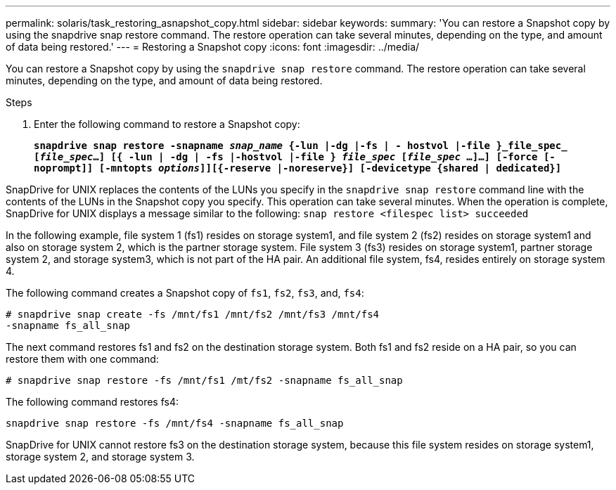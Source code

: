---
permalink: solaris/task_restoring_asnapshot_copy.html
sidebar: sidebar
keywords:
summary: 'You can restore a Snapshot copy by using the snapdrive snap restore command. The restore operation can take several minutes, depending on the type, and amount of data being restored.'
---
= Restoring a Snapshot copy
:icons: font
:imagesdir: ../media/

[.lead]
You can restore a Snapshot copy by using the `snapdrive snap restore` command. The restore operation can take several minutes, depending on the type, and amount of data being restored.

.Steps

. Enter the following command to restore a Snapshot copy:
+
`*snapdrive snap restore -snapname _snap_name_ {-lun |-dg |-fs | - hostvol |-file }_file_spec_ [_file_spec_...] [{ -lun | -dg | -fs |-hostvol |-file } _file_spec_ [_file_spec_ ...]...] [-force [-noprompt]] [-mntopts _options_]][{-reserve |-noreserve}] [-devicetype {shared | dedicated}]*`

SnapDrive for UNIX replaces the contents of the LUNs you specify in the `snapdrive snap restore` command line with the contents of the LUNs in the Snapshot copy you specify. This operation can take several minutes. When the operation is complete, SnapDrive for UNIX displays a message similar to the following: `snap restore <filespec list> succeeded`

In the following example, file system 1 (fs1) resides on storage system1, and file system 2 (fs2) resides on storage system1 and also on storage system 2, which is the partner storage system. File system 3 (fs3) resides on storage system1, partner storage system 2, and storage system3, which is not part of the HA pair. An additional file system, fs4, resides entirely on storage system 4.

The following command creates a Snapshot copy of `fs1`, `fs2`, `fs3`, and, `fs4`:

----
# snapdrive snap create -fs /mnt/fs1 /mnt/fs2 /mnt/fs3 /mnt/fs4
-snapname fs_all_snap
----

The next command restores fs1 and fs2 on the destination storage system. Both fs1 and fs2 reside on a HA pair, so you can restore them with one command:

----
# snapdrive snap restore -fs /mnt/fs1 /mt/fs2 -snapname fs_all_snap
----

The following command restores fs4:

----
snapdrive snap restore -fs /mnt/fs4 -snapname fs_all_snap
----

SnapDrive for UNIX cannot restore fs3 on the destination storage system, because this file system resides on storage system1, storage system 2, and storage system 3.
